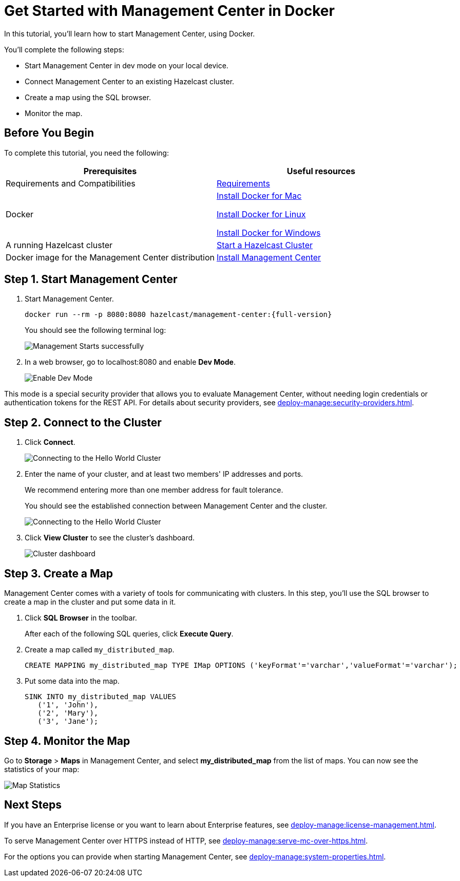 = Get Started with Management Center in Docker
:description: In this tutorial, you'll learn how to start Management Center, using Docker.

{description}

You'll complete the following steps:

* Start Management Center in dev mode on your local device.
* Connect Management Center to an existing Hazelcast cluster.
* Create a map using the SQL browser.
* Monitor the map.

== Before You Begin

To complete this tutorial, you need the following:

[cols="1a,1a"]
|===
|Prerequisites|Useful resources

|Requirements and Compatibilities
|xref:getting-started:overview.adoc#requirements[Requirements]

|Docker
|
link:https://docs.docker.com/docker-for-mac/install/[Install Docker for Mac]

link:https://docs.docker.com/engine/install/[Install Docker for Linux]

link:https://docs.docker.com/docker-for-windows/install/[Install Docker for Windows]

|A running Hazelcast cluster
|xref:{page-latest-supported-hazelcast}@hazelcast:getting-started:get-started-docker.adoc[Start a Hazelcast Cluster]

|Docker image for the Management Center distribution
|xref:install.adoc#using-docker[Install Management Center]

|===

== Step 1. Start Management Center

. Start Management Center.
+
[source,shell,subs="attributes+"]
----
docker run --rm -p 8080:8080 hazelcast/management-center:{full-version}
----
+
You should see the following terminal log:
+
image:ROOT:MC-starts.png[Management Starts successfully]

. In a web browser, go to localhost:8080 and enable *Dev Mode*.
+
image:ROOT:DevMode.png[Enable Dev Mode,role=half-width]

This mode is a special security provider that allows you to evaluate Management Center, without needing login credentials or authentication tokens for the REST API. For details about security providers, see xref:deploy-manage:security-providers.adoc[].

== Step 2. Connect to the Cluster

. Click *Connect*.
+
image:ROOT:ConnectToCluster.png[Connecting to the Hello World Cluster]

. Enter the name of your cluster, and at least two members' IP addresses and ports.
+
We recommend entering more than one member address for fault tolerance.
+
You should see the established connection between Management Center and the cluster.
+
image:ROOT:ConnectionEstablished.png[Connecting to the Hello World Cluster]

. Click *View Cluster* to see the cluster's dashboard.
+
image:ROOT:DashboardPage.png[Cluster dashboard]

== Step 3. Create a Map

Management Center comes with a variety of tools for communicating with clusters. In this step, you'll use the SQL browser to create a map in the cluster and put some data in it.

. Click *SQL Browser* in the toolbar.
+
After each of the following SQL queries, click *Execute Query*.

. Create a map called `my_distributed_map`.
+
[source,sql]
----
CREATE MAPPING my_distributed_map TYPE IMap OPTIONS ('keyFormat'='varchar','valueFormat'='varchar');
----

. Put some data into the map.
+
[source,sql]
----
SINK INTO my_distributed_map VALUES
   ('1', 'John'),
   ('2', 'Mary'),
   ('3', 'Jane');
----

== Step 4. Monitor the Map

Go to *Storage* > *Maps* in Management Center, and select *my_distributed_map*
from the list of maps. You can now see the statistics of your map:

image:ROOT:MapStatistics.png[Map Statistics]

== Next Steps

If you have an Enterprise license or you want to learn about Enterprise features, see xref:deploy-manage:license-management.adoc[].

To serve Management Center over HTTPS instead of HTTP, see xref:deploy-manage:serve-mc-over-https.adoc[].

For the options you can provide when starting Management Center, see xref:deploy-manage:system-properties.adoc[].
